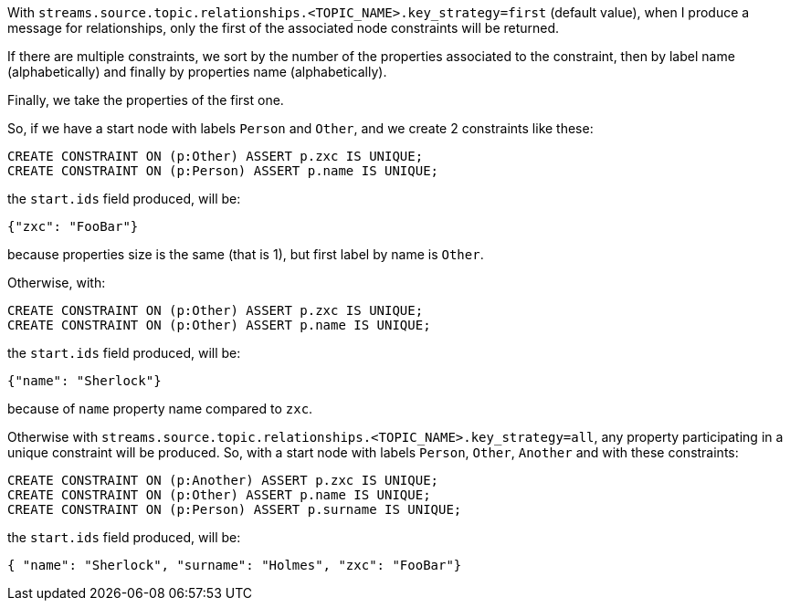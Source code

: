 With `streams.source.topic.relationships.<TOPIC_NAME>.key_strategy=first` (default value),
when I produce a message for relationships, only the first of the associated node constraints will be returned.

If there are multiple constraints, we sort by the number of the properties associated to the constraint,
then by label name (alphabetically) and finally by properties name (alphabetically).

Finally, we take the properties of the first one.

So, if we have a start node with labels `Person` and `Other`,
and we create 2 constraints like these:

[source, cypher]
----
CREATE CONSTRAINT ON (p:Other) ASSERT p.zxc IS UNIQUE;
CREATE CONSTRAINT ON (p:Person) ASSERT p.name IS UNIQUE;
----

the `start.ids` field produced, will be:
[source,json]
----
{"zxc": "FooBar"}
----

because properties size is the same (that is 1), but first label by name is `Other`.

Otherwise, with:

[source, cypher]
----
CREATE CONSTRAINT ON (p:Other) ASSERT p.zxc IS UNIQUE;
CREATE CONSTRAINT ON (p:Other) ASSERT p.name IS UNIQUE;
----

the `start.ids` field produced, will be:
[source,json]
----
{"name": "Sherlock"}
----

because of `name` property name compared to `zxc`.


Otherwise with `streams.source.topic.relationships.<TOPIC_NAME>.key_strategy=all`,
any property participating in a unique constraint will be produced.
So, with a start node with labels `Person`, `Other`, `Another` and with these constraints:

[source, cypher]
----
CREATE CONSTRAINT ON (p:Another) ASSERT p.zxc IS UNIQUE;
CREATE CONSTRAINT ON (p:Other) ASSERT p.name IS UNIQUE;
CREATE CONSTRAINT ON (p:Person) ASSERT p.surname IS UNIQUE;
----

the `start.ids` field produced, will be:
[source,json]
----
{ "name": "Sherlock", "surname": "Holmes", "zxc": "FooBar"}
----

